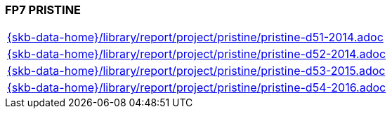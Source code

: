 //
// ============LICENSE_START=======================================================
//  Copyright (C) 2018 Sven van der Meer. All rights reserved.
// ================================================================================
// This file is licensed under the CREATIVE COMMONS ATTRIBUTION 4.0 INTERNATIONAL LICENSE
// Full license text at https://creativecommons.org/licenses/by/4.0/legalcode
// 
// SPDX-License-Identifier: CC-BY-4.0
// ============LICENSE_END=========================================================
//
// @author Sven van der Meer (vdmeer.sven@mykolab.com)
//

=== FP7 PRISTINE

[cols="a", grid=rows, frame=none, %autowidth.stretch]
|===
|include::{skb-data-home}/library/report/project/pristine/pristine-d51-2014.adoc[]
|include::{skb-data-home}/library/report/project/pristine/pristine-d52-2014.adoc[]
|include::{skb-data-home}/library/report/project/pristine/pristine-d53-2015.adoc[]
|include::{skb-data-home}/library/report/project/pristine/pristine-d54-2016.adoc[]
|===


